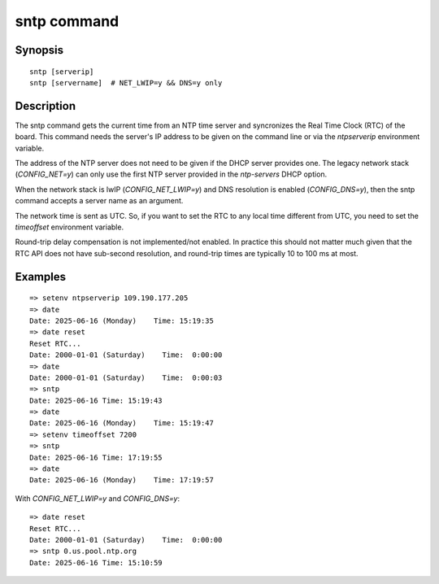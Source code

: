 .. SPDX-License-Identifier: GPL-2.0+:

.. index::
   single: sntp (command)

sntp command
============

Synopsis
--------

::

    sntp [serverip]
    sntp [servername]  # NET_LWIP=y && DNS=y only


Description
-----------

The sntp command gets the current time from an NTP time server and
syncronizes the Real Time Clock (RTC) of the board. This command needs
the server's IP address to be given on the command line or via the
`ntpserverip` environment variable.

The address of the NTP server does not need to be given if the DHCP server
provides one. The legacy network stack (`CONFIG_NET=y`) can only use the
first NTP server provided in the `ntp-servers` DHCP option.

When the network stack is lwIP (`CONFIG_NET_LWIP=y`) and DNS resolution
is enabled (`CONFIG_DNS=y`), then the sntp command accepts a server
name as an argument.

The network time is sent as UTC. So, if you want to set the RTC to any local
time different from UTC, you need to set the `timeoffset` environment variable.

Round-trip delay compensation is not implemented/not enabled. In practice
this should not matter much given that the RTC API does not have sub-second
resolution, and round-trip times are typically 10 to 100 ms at most.

Examples
--------

::

    => setenv ntpserverip 109.190.177.205
    => date
    Date: 2025-06-16 (Monday)    Time: 15:19:35
    => date reset
    Reset RTC...
    Date: 2000-01-01 (Saturday)    Time:  0:00:00
    => date
    Date: 2000-01-01 (Saturday)    Time:  0:00:03
    => sntp
    Date: 2025-06-16 Time: 15:19:43
    => date
    Date: 2025-06-16 (Monday)    Time: 15:19:47
    => setenv timeoffset 7200
    => sntp
    Date: 2025-06-16 Time: 17:19:55
    => date
    Date: 2025-06-16 (Monday)    Time: 17:19:57

With `CONFIG_NET_LWIP=y` and `CONFIG_DNS=y`:

::

    => date reset
    Reset RTC...
    Date: 2000-01-01 (Saturday)    Time:  0:00:00
    => sntp 0.us.pool.ntp.org
    Date: 2025-06-16 Time: 15:10:59
